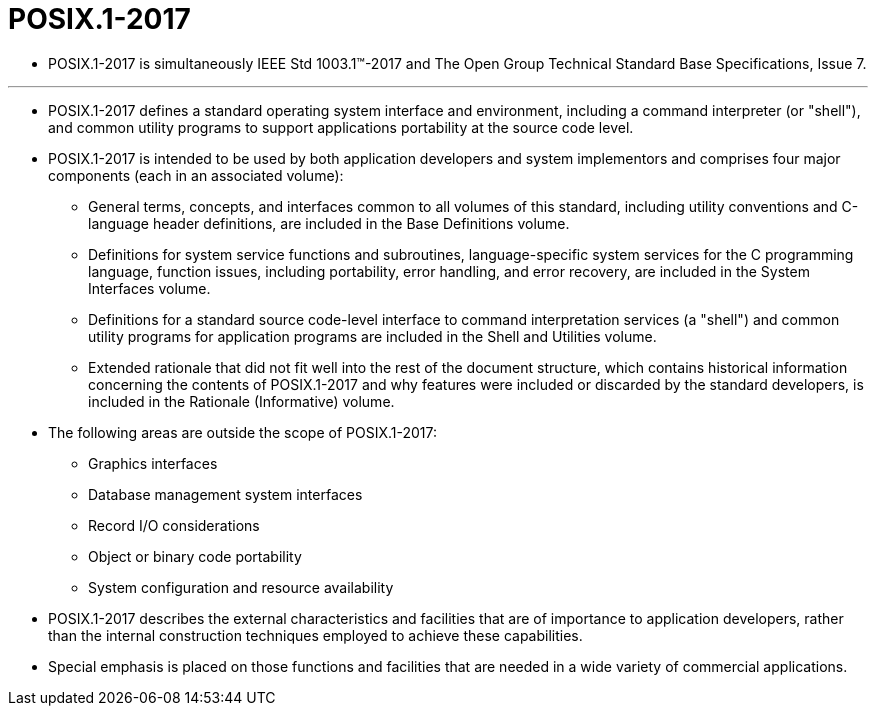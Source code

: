 = POSIX.1-2017

* POSIX.1-2017 is simultaneously IEEE Std 1003.1™-2017 and The Open Group
  Technical Standard Base Specifications, Issue 7.

'''

* POSIX.1-2017 defines a standard operating system interface and environment,
  including a command interpreter (or "shell"), and common utility programs to
  support applications portability at the source code level.
* POSIX.1-2017 is intended to be used by both application developers and
  system implementors and comprises four major components (each in an
  associated volume):
** General terms, concepts, and interfaces common to all volumes of this
   standard, including utility conventions and C-language header definitions,
   are included in the Base Definitions volume.
** Definitions for system service functions and subroutines, language-specific
   system services for the C programming language, function issues, including
   portability, error handling, and error recovery, are included in the System
   Interfaces volume.
** Definitions for a standard source code-level interface to command
   interpretation services (a "shell") and common utility programs for
   application programs are included in the Shell and Utilities volume.
** Extended rationale that did not fit well into the rest of the document
   structure, which contains historical information concerning the contents of
   POSIX.1-2017 and why features were included or discarded by the standard
   developers, is included in the Rationale (Informative) volume.

* The following areas are outside the scope of POSIX.1-2017:
** Graphics interfaces
** Database management system interfaces
** Record I/O considerations
** Object or binary code portability
** System configuration and resource availability

* POSIX.1-2017 describes the external characteristics and facilities that are
  of importance to application developers, rather than the internal
  construction techniques employed to achieve these capabilities.
* Special emphasis is placed on those functions and facilities that are needed
  in a wide variety of commercial applications.
